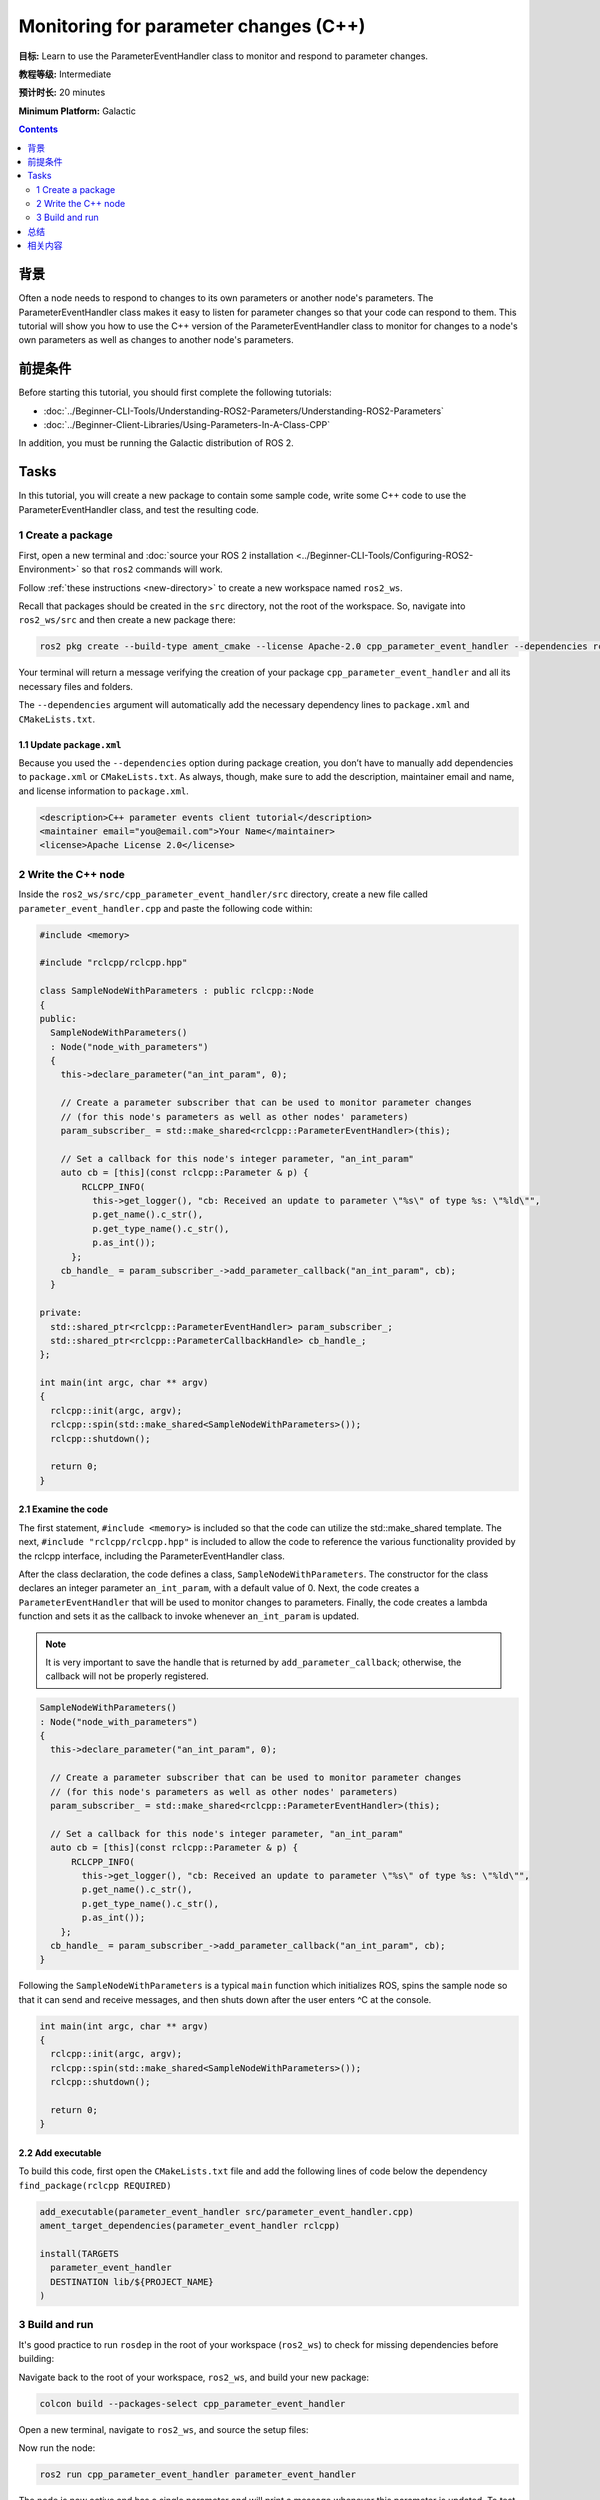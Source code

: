 .. redirect-from::

    Tutorials/Monitoring-For-Parameter-Changes-CPP

Monitoring for parameter changes (C++)
======================================

**目标:** Learn to use the ParameterEventHandler class to monitor and respond to parameter changes.

**教程等级:** Intermediate

**预计时长:** 20 minutes

**Minimum Platform:** Galactic

.. contents:: Contents
   :depth: 2
   :local:

背景
----------

Often a node needs to respond to changes to its own parameters or another node's parameters.
The ParameterEventHandler class makes it easy to listen for parameter changes so that your code can respond to them.
This tutorial will show you how to use the C++ version of the ParameterEventHandler class to monitor for changes to a node's own parameters as well as changes to another node's parameters.

前提条件
-------------

Before starting this tutorial, you should first complete the following tutorials:

- :doc:`../Beginner-CLI-Tools/Understanding-ROS2-Parameters/Understanding-ROS2-Parameters`
- :doc:`../Beginner-Client-Libraries/Using-Parameters-In-A-Class-CPP`

In addition, you must be running the Galactic distribution of ROS 2.

Tasks
-----

In this tutorial, you will create a new package to contain some sample code, write some C++ code to use the ParameterEventHandler class, and test the resulting code.


1 Create a package
^^^^^^^^^^^^^^^^^^

First, open a new terminal and :doc:`source your ROS 2 installation <../Beginner-CLI-Tools/Configuring-ROS2-Environment>` so that ``ros2`` commands will work.

Follow :ref:`these instructions <new-directory>` to create a new workspace named ``ros2_ws``.

Recall that packages should be created in the ``src`` directory, not the root of the workspace.
So, navigate into ``ros2_ws/src`` and then create a new package there:

.. code-block:: console

  ros2 pkg create --build-type ament_cmake --license Apache-2.0 cpp_parameter_event_handler --dependencies rclcpp

Your terminal will return a message verifying the creation of your package ``cpp_parameter_event_handler`` and all its necessary files and folders.

The ``--dependencies`` argument will automatically add the necessary dependency lines to ``package.xml`` and ``CMakeLists.txt``.

1.1 Update ``package.xml``
~~~~~~~~~~~~~~~~~~~~~~~~~~

Because you used the ``--dependencies`` option during package creation, you don’t have to manually add dependencies to ``package.xml`` or ``CMakeLists.txt``.
As always, though, make sure to add the description, maintainer email and name, and license information to ``package.xml``.

.. code-block:: xml

  <description>C++ parameter events client tutorial</description>
  <maintainer email="you@email.com">Your Name</maintainer>
  <license>Apache License 2.0</license>

2 Write the C++ node
^^^^^^^^^^^^^^^^^^^^

Inside the ``ros2_ws/src/cpp_parameter_event_handler/src`` directory, create a new file called ``parameter_event_handler.cpp`` and paste the following code within:

.. code-block:: C++

    #include <memory>

    #include "rclcpp/rclcpp.hpp"

    class SampleNodeWithParameters : public rclcpp::Node
    {
    public:
      SampleNodeWithParameters()
      : Node("node_with_parameters")
      {
        this->declare_parameter("an_int_param", 0);

        // Create a parameter subscriber that can be used to monitor parameter changes
        // (for this node's parameters as well as other nodes' parameters)
        param_subscriber_ = std::make_shared<rclcpp::ParameterEventHandler>(this);

        // Set a callback for this node's integer parameter, "an_int_param"
        auto cb = [this](const rclcpp::Parameter & p) {
            RCLCPP_INFO(
              this->get_logger(), "cb: Received an update to parameter \"%s\" of type %s: \"%ld\"",
              p.get_name().c_str(),
              p.get_type_name().c_str(),
              p.as_int());
          };
        cb_handle_ = param_subscriber_->add_parameter_callback("an_int_param", cb);
      }

    private:
      std::shared_ptr<rclcpp::ParameterEventHandler> param_subscriber_;
      std::shared_ptr<rclcpp::ParameterCallbackHandle> cb_handle_;
    };

    int main(int argc, char ** argv)
    {
      rclcpp::init(argc, argv);
      rclcpp::spin(std::make_shared<SampleNodeWithParameters>());
      rclcpp::shutdown();

      return 0;
    }

2.1 Examine the code
~~~~~~~~~~~~~~~~~~~~
The first statement, ``#include <memory>`` is included so that the code can utilize the std::make_shared template.
The next, ``#include "rclcpp/rclcpp.hpp"`` is included to allow the code to reference the various functionality provided by the rclcpp interface, including the ParameterEventHandler class.

After the class declaration, the code defines a class, ``SampleNodeWithParameters``.
The constructor for the class declares an integer parameter ``an_int_param``, with a default value of 0.
Next, the code creates a ``ParameterEventHandler`` that will be used to monitor changes to parameters.
Finally, the code creates a lambda function and sets it as the callback to invoke whenever ``an_int_param`` is updated.

.. note::

   It is very important to save the handle that is returned by ``add_parameter_callback``; otherwise, the callback will not be properly registered.

.. code-block:: C++

    SampleNodeWithParameters()
    : Node("node_with_parameters")
    {
      this->declare_parameter("an_int_param", 0);

      // Create a parameter subscriber that can be used to monitor parameter changes
      // (for this node's parameters as well as other nodes' parameters)
      param_subscriber_ = std::make_shared<rclcpp::ParameterEventHandler>(this);

      // Set a callback for this node's integer parameter, "an_int_param"
      auto cb = [this](const rclcpp::Parameter & p) {
          RCLCPP_INFO(
            this->get_logger(), "cb: Received an update to parameter \"%s\" of type %s: \"%ld\"",
            p.get_name().c_str(),
            p.get_type_name().c_str(),
            p.as_int());
        };
      cb_handle_ = param_subscriber_->add_parameter_callback("an_int_param", cb);
    }

Following the ``SampleNodeWithParameters`` is a typical ``main`` function which initializes ROS, spins the sample node so that it can send and receive messages, and then shuts down after the user enters ^C at the console.

.. code-block:: C++

    int main(int argc, char ** argv)
    {
      rclcpp::init(argc, argv);
      rclcpp::spin(std::make_shared<SampleNodeWithParameters>());
      rclcpp::shutdown();

      return 0;
    }


2.2 Add executable
~~~~~~~~~~~~~~~~~~

To build this code, first open the ``CMakeLists.txt`` file and add the following lines of code below the dependency ``find_package(rclcpp REQUIRED)``

.. code-block:: console

    add_executable(parameter_event_handler src/parameter_event_handler.cpp)
    ament_target_dependencies(parameter_event_handler rclcpp)

    install(TARGETS
      parameter_event_handler
      DESTINATION lib/${PROJECT_NAME}
    )

3 Build and run
^^^^^^^^^^^^^^^

It's good practice to run ``rosdep`` in the root of your workspace (``ros2_ws``) to check for missing dependencies before building:

.. tabs::

   .. group-tab:: Linux

      .. code-block:: console

        rosdep install -i --from-path src --rosdistro $ROS_DISTRO -y

   .. group-tab:: macOS

      rosdep only runs on Linux, so you can skip ahead to next step.

   .. group-tab:: Windows

      rosdep only runs on Linux, so you can skip ahead to next step.

Navigate back to the root of your workspace, ``ros2_ws``, and build your new package:

.. code-block:: console

    colcon build --packages-select cpp_parameter_event_handler

Open a new terminal, navigate to ``ros2_ws``, and source the setup files:

.. tabs::

  .. group-tab:: Linux

    .. code-block:: console

      . install/setup.bash

  .. group-tab:: macOS

    .. code-block:: console

      . install/setup.bash

  .. group-tab:: Windows

    .. code-block:: console

      call install/setup.bat

Now run the node:

.. code-block:: console

     ros2 run cpp_parameter_event_handler parameter_event_handler

The node is now active and has a single parameter and will print a message whenever this parameter is updated.
To test this, open up another terminal and source the ROS setup file as before (. install/setup.bash) and execute the following command:

.. code-block:: console

    ros2 param set node_with_parameters an_int_param 43

The terminal running the node will display a message similar to the following:

.. code-block:: console

    [INFO] [1606950498.422461764] [node_with_parameters]: cb: Received an update to parameter "an_int_param" of type integer: "43"

The callback we set previously in the node has been invoked and has displayed the new updated value.
You can now terminate the running parameter_event_handler sample using ^C in the terminal.

3.1 Monitor changes to another node's parameters
~~~~~~~~~~~~~~~~~~~~~~~~~~~~~~~~~~~~~~~~~~~~~~~~

You can also use the ParameterEventHandler to monitor parameter changes to another node's parameters.
Let's update the SampleNodeWithParameters class to also monitor for changes to a parameter in another node.
We will use the parameter_blackboard demo application to host a double parameter that we will monitor for updates.

First update the constructor to add the following code after the existing code:

.. code-block:: C++

    // Now, add a callback to monitor any changes to the remote node's parameter. In this
    // case, we supply the remote node name.
    auto cb2 = [this](const rclcpp::Parameter & p) {
        RCLCPP_INFO(
          this->get_logger(), "cb2: Received an update to parameter \"%s\" of type: %s: \"%.02lf\"",
          p.get_name().c_str(),
          p.get_type_name().c_str(),
          p.as_double());
      };
    auto remote_node_name = std::string("parameter_blackboard");
    auto remote_param_name = std::string("a_double_param");
    cb_handle2_ = param_subscriber_->add_parameter_callback(remote_param_name, cb2, remote_node_name);


Then add another member variable, ``cb_handle2`` for the additional callback handle:

.. code-block:: C++

  private:
    std::shared_ptr<rclcpp::ParameterEventHandler> param_subscriber_;
    std::shared_ptr<rclcpp::ParameterCallbackHandle> cb_handle_;
    std::shared_ptr<rclcpp::ParameterCallbackHandle> cb_handle2_;  // Add this
  };


In a terminal, navigate back to the root of your workspace, ``ros2_ws``, and build your updated package as before:

.. code-block:: console

    colcon build --packages-select cpp_parameter_event_handler

Then source the setup files:

.. tabs::

  .. group-tab:: Linux

    .. code-block:: console

      . install/setup.bash

  .. group-tab:: macOS

    .. code-block:: console

      . install/setup.bash

  .. group-tab:: Windows

    .. code-block:: console

      call install/setup.bat

Now, to test monitoring of remote parameters, first run the newly-built parameter_event_handler code:

.. code-block:: console

     ros2 run cpp_parameter_event_handler parameter_event_handler

Next, from another teminal (with ROS initialized), run the parameter_blackboard demo application, as follows:

.. code-block:: console

     ros2 run demo_nodes_cpp parameter_blackboard

Finally, from a third terminal (with ROS initialized), let's set a parameter on the parameter_blackboard node:

.. code-block:: console

     ros2 param set parameter_blackboard a_double_param 3.45

Upon executing this command, you should see output in the parameter_event_handler window, indicating that the callback function was invoked upon the parameter update:

.. code-block:: console

    [INFO] [1606952588.237531933] [node_with_parameters]: cb2: Received an update to parameter "a_double_param" of type: double: "3.45"

总结
-------

You created a node with a parameter and used the ParameterEventHandler class to set a callback to monitor changes to that parameter.
You also used the same class to monitor changes to a remote node.
The ParameterEventHandler is a convenient way to monitor for parameter changes so that you can then respond to the updated values.

相关内容
---------------

To learn how to adapt ROS 1 parameter files for ROS 2, see the :doc:`Migrating YAML parameter files from ROS 1 to ROS2 <../../How-To-Guides/Migrating-from-ROS1/Migrating-Parameters>` tutorial.
